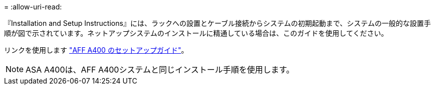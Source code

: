 = 
:allow-uri-read: 


『Installation and Setup Instructions』には、ラックへの設置とケーブル接続からシステムの初期起動まで、システムの一般的な設置手順が図で示されています。ネットアップシステムのインストールに精通している場合は、このガイドを使用してください。

リンクを使用します link:../media/PDF/Jun_2024_Rev8_AFFA400_ISI_IEOPS-1808.pdf["AFF A400 のセットアップガイド"^]。


NOTE: ASA A400は、AFF A400システムと同じインストール手順を使用します。
